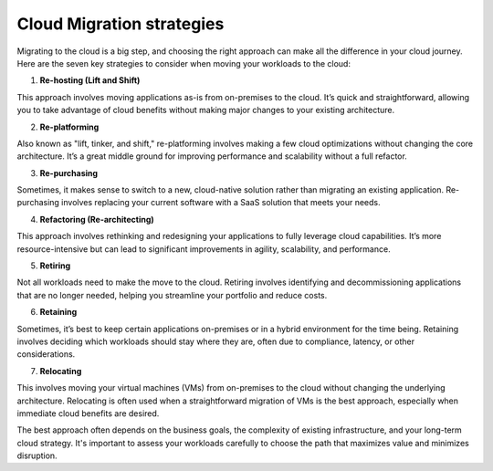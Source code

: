 Cloud Migration strategies
===================================

Migrating to the cloud is a big step, and choosing the right approach can make all the difference in your cloud journey. Here are the seven key strategies to consider when moving your workloads to the cloud:  

1. **Re-hosting (Lift and Shift)**  

This approach involves moving applications as-is from on-premises to the cloud. It’s quick and straightforward, allowing you to take advantage of cloud benefits without making major changes to your existing architecture.  

2. **Re-platforming**  

Also known as "lift, tinker, and shift," re-platforming involves making a few cloud optimizations without changing the core architecture. It’s a great middle ground for improving performance and scalability without a full refactor.  

3. **Re-purchasing**  

Sometimes, it makes sense to switch to a new, cloud-native solution rather than migrating an existing application. Re-purchasing involves replacing your current software with a SaaS solution that meets your needs.  

4. **Refactoring (Re-architecting)**  

This approach involves rethinking and redesigning your applications to fully leverage cloud capabilities. It’s more resource-intensive but can lead to significant improvements in agility, scalability, and performance.  

5. **Retiring**  

Not all workloads need to make the move to the cloud. Retiring involves identifying and decommissioning applications that are no longer needed, helping you streamline your portfolio and reduce costs.  

6. **Retaining**  

Sometimes, it’s best to keep certain applications on-premises or in a hybrid environment for the time being. Retaining involves deciding which workloads should stay where they are, often due to compliance, latency, or other considerations.  

7. **Relocating**  

This involves moving your virtual machines (VMs) from on-premises to the cloud without changing the underlying architecture. Relocating is often used when a straightforward migration of VMs is the best approach, especially when immediate cloud benefits are desired.  

The best approach often depends on the business goals, the complexity of existing infrastructure, and your long-term cloud strategy. It's important to assess your workloads carefully to choose the path that maximizes value and minimizes disruption.